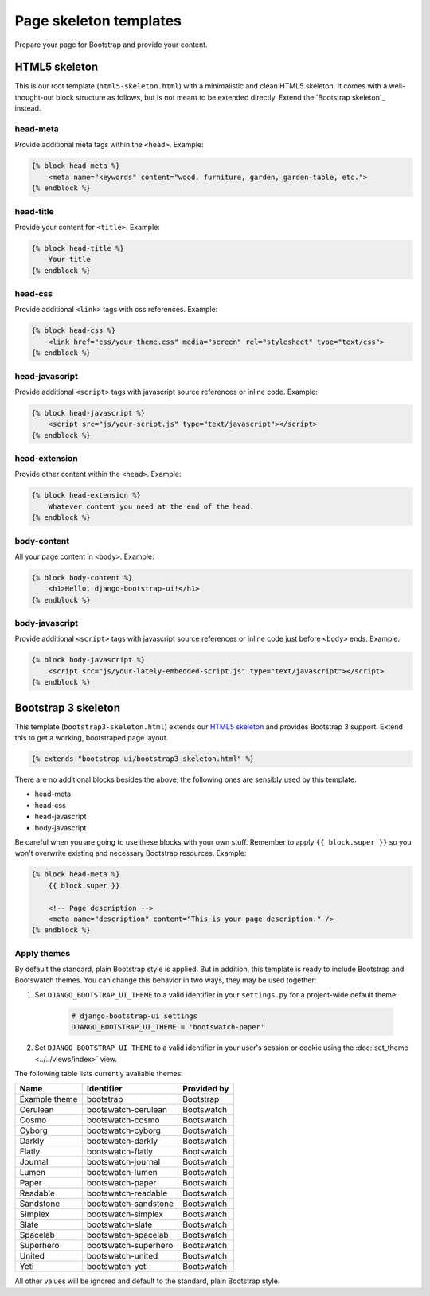 Page skeleton templates
=======================

Prepare your page for Bootstrap and provide your content.

HTML5 skeleton
--------------

This is our root template (``html5-skeleton.html``) with a minimalistic and clean HTML5 skeleton. It comes with a well-thought-out block structure as follows, but is not meant to be extended directly. Extend the `Bootstrap skeleton`_ instead.

head-meta
*********

Provide additional meta tags within the ``<head>``. Example:

.. code:: Django

    {% block head-meta %}
        <meta name="keywords" content="wood, furniture, garden, garden-table, etc.">
    {% endblock %}

head-title
**********

Provide your content for ``<title>``. Example:

.. code:: Django

    {% block head-title %}
        Your title
    {% endblock %}

head-css
********

Provide additional ``<link>`` tags with css references. Example:

.. code:: Django

    {% block head-css %}
        <link href="css/your-theme.css" media="screen" rel="stylesheet" type="text/css">
    {% endblock %}

head-javascript
***************

Provide additional ``<script>`` tags with javascript source references or inline code. Example:

.. code:: Django

    {% block head-javascript %}
        <script src="js/your-script.js" type="text/javascript"></script>
    {% endblock %}

head-extension
**************

Provide other content within the ``<head>``. Example:

.. code:: Django

    {% block head-extension %}
        Whatever content you need at the end of the head.
    {% endblock %}

body-content
************

All your page content in ``<body>``. Example:

.. code:: Django

    {% block body-content %}
        <h1>Hello, django-bootstrap-ui!</h1>
    {% endblock %}

body-javascript
***************

Provide additional ``<script>`` tags with javascript source references or inline code just before ``<body>`` ends. Example:

.. code:: Django

    {% block body-javascript %}
        <script src="js/your-lately-embedded-script.js" type="text/javascript"></script>
    {% endblock %}

Bootstrap 3 skeleton
--------------------

This template (``bootstrap3-skeleton.html``) extends our `HTML5 skeleton`_ and provides Bootstrap 3 support. Extend this to get a working, bootstraped page layout.

.. code:: Django

    {% extends "bootstrap_ui/bootstrap3-skeleton.html" %}

There are no additional blocks besides the above, the following ones are sensibly used by this template:

* head-meta
* head-css
* head-javascript
* body-javascript

Be careful when you are going to use these blocks with your own stuff. Remember to apply ``{{ block.super }}`` so you won't overwrite existing and necessary Bootstrap resources. Example:

.. code:: Django

    {% block head-meta %}
        {{ block.super }}

        <!-- Page description -->
        <meta name="description" content="This is your page description." />
    {% endblock %}

Apply themes
************

By default the standard, plain Bootstrap style is applied. But in addition, this template is ready to include Bootstrap and Bootswatch themes. You can change this behavior in two ways, they may be used together:

#. Set ``DJANGO_BOOTSTRAP_UI_THEME`` to a valid identifier in your ``settings.py`` for a project-wide default theme:

    .. code:: python

        # django-bootstrap-ui settings
        DJANGO_BOOTSTRAP_UI_THEME = 'bootswatch-paper'

#. Set ``DJANGO_BOOTSTRAP_UI_THEME`` to a valid identifier in your user's session or cookie using the :doc:`set_theme <../../views/index>` view.

The following table lists currently available themes:

=============  ====================  ===========
Name           Identifier            Provided by
=============  ====================  ===========
Example theme  bootstrap             Bootstrap
Cerulean       bootswatch-cerulean   Bootswatch
Cosmo          bootswatch-cosmo      Bootswatch
Cyborg         bootswatch-cyborg     Bootswatch
Darkly         bootswatch-darkly     Bootswatch
Flatly         bootswatch-flatly     Bootswatch
Journal        bootswatch-journal    Bootswatch
Lumen          bootswatch-lumen      Bootswatch
Paper          bootswatch-paper      Bootswatch
Readable       bootswatch-readable   Bootswatch
Sandstone      bootswatch-sandstone  Bootswatch
Simplex        bootswatch-simplex    Bootswatch
Slate          bootswatch-slate      Bootswatch
Spacelab       bootswatch-spacelab   Bootswatch
Superhero      bootswatch-superhero  Bootswatch
United         bootswatch-united     Bootswatch
Yeti           bootswatch-yeti       Bootswatch
=============  ====================  ===========

All other values will be ignored and default to the standard, plain Bootstrap style.
